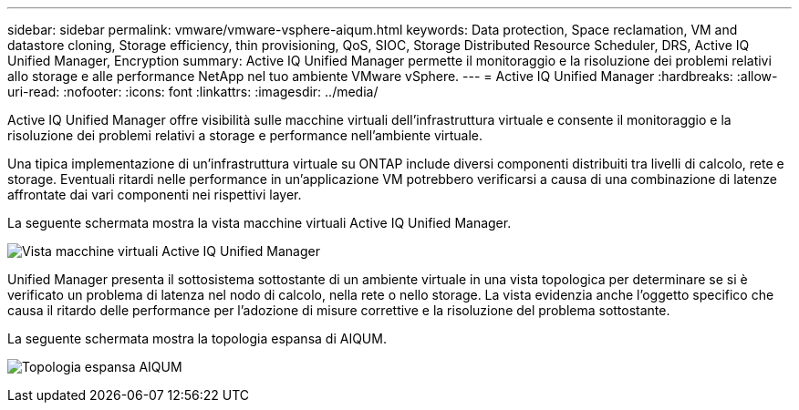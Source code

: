 ---
sidebar: sidebar 
permalink: vmware/vmware-vsphere-aiqum.html 
keywords: Data protection, Space reclamation, VM and datastore cloning, Storage efficiency, thin provisioning, QoS, SIOC, Storage Distributed Resource Scheduler, DRS, Active IQ Unified Manager, Encryption 
summary: Active IQ Unified Manager permette il monitoraggio e la risoluzione dei problemi relativi allo storage e alle performance NetApp nel tuo ambiente VMware vSphere. 
---
= Active IQ Unified Manager
:hardbreaks:
:allow-uri-read: 
:nofooter: 
:icons: font
:linkattrs: 
:imagesdir: ../media/


[role="lead"]
Active IQ Unified Manager offre visibilità sulle macchine virtuali dell'infrastruttura virtuale e consente il monitoraggio e la risoluzione dei problemi relativi a storage e performance nell'ambiente virtuale.

Una tipica implementazione di un'infrastruttura virtuale su ONTAP include diversi componenti distribuiti tra livelli di calcolo, rete e storage. Eventuali ritardi nelle performance in un'applicazione VM potrebbero verificarsi a causa di una combinazione di latenze affrontate dai vari componenti nei rispettivi layer.

La seguente schermata mostra la vista macchine virtuali Active IQ Unified Manager.

image:vsphere_ontap_image9.png["Vista macchine virtuali Active IQ Unified Manager"]

Unified Manager presenta il sottosistema sottostante di un ambiente virtuale in una vista topologica per determinare se si è verificato un problema di latenza nel nodo di calcolo, nella rete o nello storage. La vista evidenzia anche l'oggetto specifico che causa il ritardo delle performance per l'adozione di misure correttive e la risoluzione del problema sottostante.

La seguente schermata mostra la topologia espansa di AIQUM.

image:vsphere_ontap_image10.png["Topologia espansa AIQUM"]

